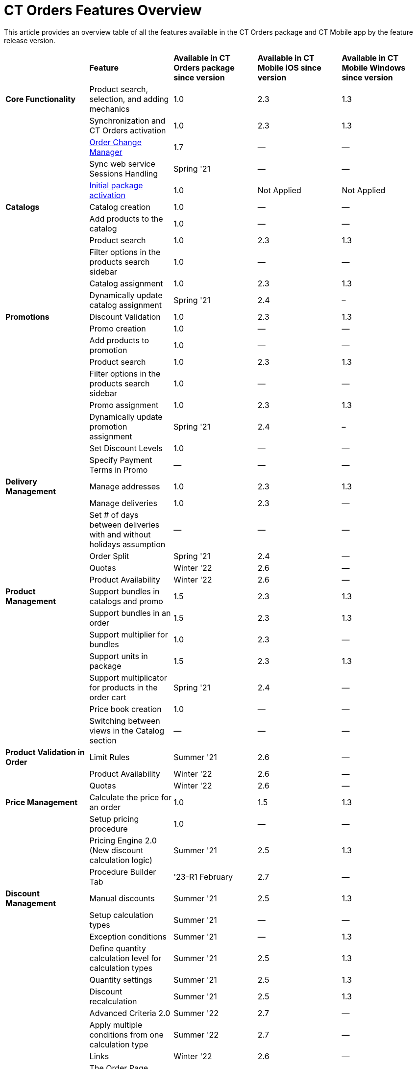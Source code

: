 = CT Orders Features Overview

This article provides an overview table of all the features available in
the CT Orders package and CT Mobile app by the feature release version.



[width="100%",cols="20%,^20%,^20%,^20%,^20%",]
|===
| |*Feature* |*Available in CT Orders package since version*
|*Available in CT Mobile iOS since version* |*Available in CT Mobile
Windows since version*

|*Core Functionality* |Product search, selection, and adding mechanics
|1.0 |2.3 |1.3

| |Synchronization and CT Orders activation |1.0 |2.3 |1.3

| |xref:order-change-manager[Order Change Manager] |1.7 |— |—

| |Sync web service Sessions Handling |Spring '21 |— |—

| |xref:admin-guide/managing-ct-orders/sales-organization-management/settings-and-sales-organization-data-model/settings-fields-reference/index.adoc[Initial package activation] |1.0
|Not Applied |Not Applied

|*Catalogs* |Catalog creation |1.0 |— |—

| |Add products to the catalog |1.0 |— |—

| |Product search |1.0 |2.3 |1.3

| |Filter options in the products search sidebar |1.0 |— |—

| |Catalog assignment |1.0 |2.3 |1.3

| |Dynamically update catalog assignment |Spring '21 |2.4 |–

|*Promotions* |Discount Validation |1.0 |2.3 |1.3

| |Promo creation |1.0 |— |—

| |Add products to promotion |1.0 |— |—

| |Product search |1.0 |2.3 |1.3

| |Filter options in the products search sidebar |1.0 |— |—

| |Promo assignment |1.0 |2.3 |1.3

| |Dynamically update promotion assignment |Spring '21 |2.4 |–

| |Set Discount Levels |1.0 |— |—

| |Specify Payment Terms in Promo |— |— |—

|*Delivery Management* |Manage addresses |1.0 |2.3 |1.3

| |Manage deliveries |1.0 |2.3 |—

| |Set # of days between deliveries with and without holidays
assumption |— |— |—

| |Order Split |Spring '21 |2.4 |—

| |Quotas |Winter '22 |2.6 |—

| |Product Availability |Winter '22 |2.6 |—

|*Product Management* |Support bundles in catalogs and promo |1.5
|2.3 |1.3

| |Support bundles in an order |1.5 |2.3 |1.3

| |Support multiplier for bundles |1.0 |2.3 |—

| |Support units in package |1.5 |2.3 |1.3

| |Support multiplicator for products in the order cart |Spring '21
|2.4 |—

| |Price book creation |1.0 |— |—

| |Switching between views in the Catalog section |— |— |—

|*Product Validation in Order* |Limit Rules |Summer '21 |2.6 |—

| |Product Availability |Winter '22 |2.6 |—

| |Quotas |Winter '22 |2.6 |—

|*Price Management* |Calculate the price for an order |1.0 |1.5 |1.3

| |Setup pricing procedure |1.0 |— |—

| |Pricing Engine 2.0 (New discount calculation logic) |Summer '21
|2.5 |1.3

| |Procedure Builder Tab |'23-R1 February |2.7 |—

|
*Discount Management* |Manual discounts |Summer '21 |2.5 |1.3

| |Setup calculation types |Summer '21 |— |—

| |Exception conditions |Summer '21 |— |1.3

| |Define quantity calculation level for calculation types |Summer
'21 |2.5 |1.3

| |Quantity settings |Summer '21 |2.5 |1.3

| |Discount recalculation |Summer '21 |2.5 |1.3

| |Advanced Criteria 2.0 |Summer '22 |2.7 |—

| |Apply multiple conditions from one calculation type |Summer '22
|2.7 |—

| |Links |Winter '22 |2.6 |—

|*Order Management* |The Order Page interface |1.0 |2.3 |1.3

| |Support multi-deliveries for an order |1.0 |2.3 |1.3

| |Delivery summary |1.7 |2.3 |—

| |Manage quantity rules |1.0 |2.3 |—

| |The Totals panel as the summary menu |1.0 |2.3 |1.3

| |Price tags  |Spring '21 |2.4 |—

| |Boolean price tag and discount scale |Spring '22 |2.7 |—

| |Advanced search in an order |Spring '21 |2.4 |—

| |Mass actions |Spring '21 |2.4 |—

| |Editable fields |Summer '21 |2.5 |1.3

| |Salesforce validation rules |Summer '21 |2.7 |—

|*Freebies* |Freebies in an order |1.7 |2.3 |1.3

| |Auto-population and update |Summer '21 |2.5 |1.3

| |Delivery control: distribute freebies in the first or last delivery
|Summer '21 |2.5 |1.3

| |Freebie Multiplier |Winter '22 |2.7 |—

| |Freebie Value |Spring '22 |2.7 |—

| |Level Formula |Summer '22 |2.8 |—

| |Freebie Management Tab |'23-R1 February |2.7 |—

|*Order Life Cycle* |Order validation |1.0 |2.3  |1.3

| |Order save draft, finalization, and cancellation logic |1.5 |2.3
|1.3

|*SDK Tools* |Custom price tags |Summer '21 |— |—

| |Updating the order fields |Summer '21 |— |—

| |Info icon |Summer '21 |— |—

|*Other* |Standard Salesforce Product support |Summer '21 |2.5 |—

| |СG Cloud support |Summer '21 |2.5 |—

| |Support Salesforce validations |Summer '21 |2.5 |—

|*Web Service* |Connection and Discount Calculation |Summer '22
|2.7 |—
|===
